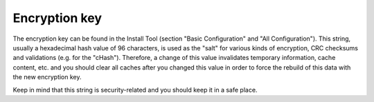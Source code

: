 ﻿

.. ==================================================
.. FOR YOUR INFORMATION
.. --------------------------------------------------
.. -*- coding: utf-8 -*- with BOM.

.. ==================================================
.. DEFINE SOME TEXTROLES
.. --------------------------------------------------
.. role::   underline
.. role::   typoscript(code)
.. role::   ts(typoscript)
   :class:  typoscript
.. role::   php(code)


Encryption key
^^^^^^^^^^^^^^

The encryption key can be found in the Install Tool (section "Basic
Configuration" and "All Configuration"). This string, usually a
hexadecimal hash value of 96 characters, is used as the "salt" for
various kinds of encryption, CRC checksums and validations (e.g. for
the "cHash"). Therefore, a change of this value invalidates temporary
information, cache content, etc. and you should clear all caches after
you changed this value in order to force the rebuild of this data with
the new encryption key.

Keep in mind that this string is security-related and you should keep
it in a safe place.

